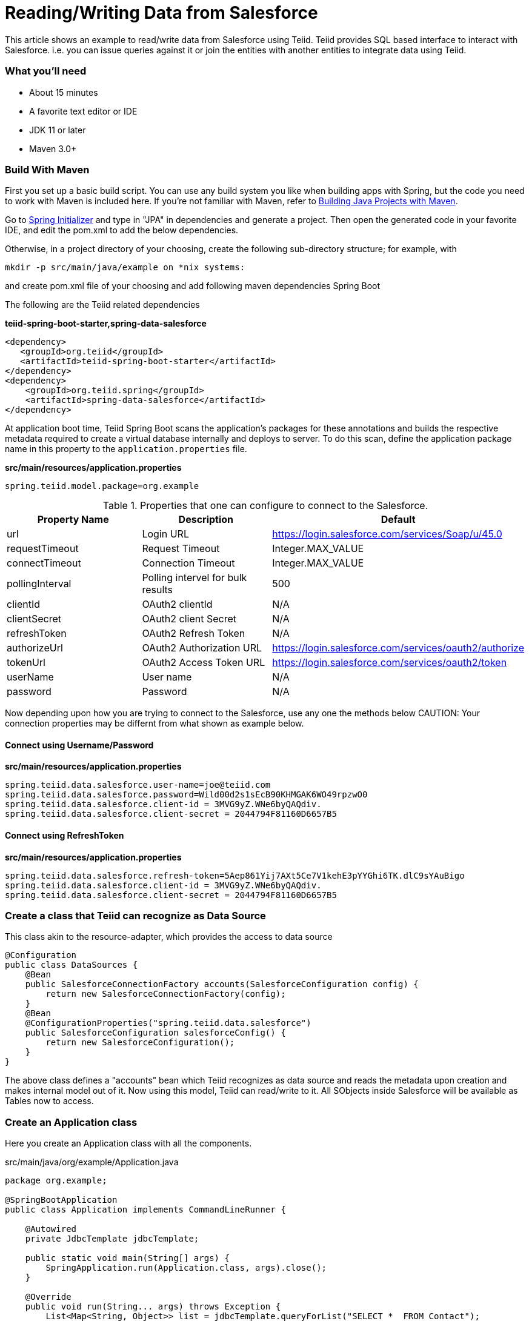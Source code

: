 = Reading/Writing Data from Salesforce

This article shows an example to read/write data from Salesforce using Teiid. Teiid provides SQL based interface to interact with Salesforce. i.e. you can issue queries against it or join the entities with another entities to integrate data using Teiid.

=== What you’ll need

* About 15 minutes
* A favorite text editor or IDE
* JDK 11 or later
* Maven 3.0+

=== Build With Maven
First you set up a basic build script. You can use any build system you like when building apps with Spring, but the code you need to work with Maven is included here. If you’re not familiar with Maven, refer to link:https://spring.io/guides/gs/maven[Building Java Projects with Maven].

Go to link:http://start.spring.io/[Spring Initializer] and type in "JPA" in dependencies and generate a project. Then open the generated code in your favorite IDE, and edit the pom.xml to add the below dependencies.

Otherwise, in a project directory of your choosing, create the following sub-directory structure; for example, with
----
mkdir -p src/main/java/example on *nix systems:
----
and create pom.xml file of your choosing and add following maven dependencies Spring Boot


The following are the Teiid related dependencies
[source,xml]
.*teiid-spring-boot-starter,spring-data-salesforce*
----
<dependency>
   <groupId>org.teiid</groupId>
   <artifactId>teiid-spring-boot-starter</artifactId>
</dependency>
<dependency>
    <groupId>org.teiid.spring</groupId>
    <artifactId>spring-data-salesforce</artifactId>
</dependency>
----

At application boot time, Teiid Spring Boot scans the application's packages for these annotations and builds the respective metadata required to create a virtual database internally and deploys to server. To do this scan, define the application package name in this property to the `application.properties` file. 

[source,text]
.*src/main/resources/application.properties*
----
spring.teiid.model.package=org.example
----

.Properties that one can configure to connect to the Salesforce.
[options="header,footer"]
|==========================================================
|Property Name     | Description        |Default
|url               |Login URL           |https://login.salesforce.com/services/Soap/u/45.0
|requestTimeout    |Request Timeout     |Integer.MAX_VALUE
|connectTimeout    |Connection Timeout  |Integer.MAX_VALUE
|pollingInterval   |Polling intervel for bulk results |500
|clientId          |OAuth2 clientId |N/A
|clientSecret      |OAuth2 client Secret |N/A
|refreshToken      |OAuth2 Refresh Token |N/A
|authorizeUrl      |OAuth2 Authorization URL |https://login.salesforce.com/services/oauth2/authorize
|tokenUrl          |OAuth2 Access Token URL |https://login.salesforce.com/services/oauth2/token
|userName          |User name |N/A
|password          |Password |N/A
|==========================================================    

Now depending upon how you are trying to connect to the Salesforce, use any one the methods below
CAUTION: Your connection properties may be differnt from what shown as example below.

==== Connect using Username/Password 
.*src/main/resources/application.properties*
----
spring.teiid.data.salesforce.user-name=joe@teiid.com
spring.teiid.data.salesforce.password=Wild00d2s1sEcB90KHMGAK6WO49rpzwO0
spring.teiid.data.salesforce.client-id = 3MVG9yZ.WNe6byQAQdiv.
spring.teiid.data.salesforce.client-secret = 2044794F81160D6657B5
----

==== Connect using RefreshToken
.*src/main/resources/application.properties*
----
spring.teiid.data.salesforce.refresh-token=5Aep861Yij7AXt5Ce7V1kehE3pYYGhi6TK.dlC9sYAuBigo
spring.teiid.data.salesforce.client-id = 3MVG9yZ.WNe6byQAQdiv.
spring.teiid.data.salesforce.client-secret = 2044794F81160D6657B5
----

=== Create a class that Teiid can recognize as Data Source
This class akin to the resource-adapter, which provides the access to data source

----
@Configuration
public class DataSources {
    @Bean
    public SalesforceConnectionFactory accounts(SalesforceConfiguration config) {
        return new SalesforceConnectionFactory(config);
    }
    @Bean
    @ConfigurationProperties("spring.teiid.data.salesforce")
    public SalesforceConfiguration salesforceConfig() {
        return new SalesforceConfiguration();
    }
}
----

The above class defines a "accounts" bean which Teiid recognizes as data source and reads the metadata upon creation and makes internal model out of it. Now using this model, Teiid can read/write to it. All SObjects inside Salesforce will be available as Tables now to access.

=== Create an Application class

Here you create an Application class with all the components.

[source,java]
.src/main/java/org/example/Application.java
----
package org.example;

@SpringBootApplication
public class Application implements CommandLineRunner {

    @Autowired
    private JdbcTemplate jdbcTemplate;

    public static void main(String[] args) {
        SpringApplication.run(Application.class, args).close();
    }

    @Override
    public void run(String... args) throws Exception {
        List<Map<String, Object>> list = jdbcTemplate.queryForList("SELECT *  FROM Contact");
        System.out.println(list);
    }
}
----

=== Build 

You can build the application now using maven 

----
mvn clean install
----

and execute your application 

----
java -jar target/spring-salesforce-example-{version}.jar
----

If you want to expose Salesforce through OData API, add following dependency to your `pom.xml` file.

----
<dependency>
    <groupId>org.teiid</groupId>
    <artifactId>spring-odata</artifactId>
</dependency> 
----

and re-run the build, and then run, after that on port 8080 the OData REST API can be queried. 